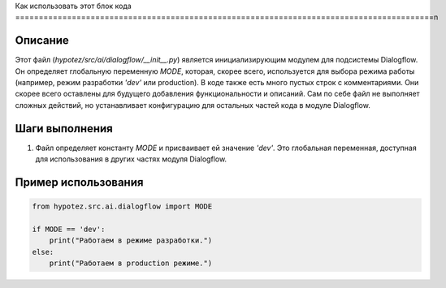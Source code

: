 Как использовать этот блок кода
=========================================================================================\n

Описание
-------------------------
Этот файл (`hypotez/src/ai/dialogflow/__init__.py`) является инициализирующим модулем для подсистемы Dialogflow.  Он определяет глобальную переменную `MODE`, которая, скорее всего, используется для выбора режима работы (например, режим разработки `'dev'` или production).  В коде также есть много пустых строк с комментариями.  Они скорее всего оставлены для будущего добавления функциональности и описаний.  Сам по себе файл не выполняет сложных действий, но устанавливает конфигурацию для остальных частей кода в модуле Dialogflow.

Шаги выполнения
-------------------------
1. Файл определяет константу `MODE` и присваивает ей значение `'dev'`.  Это глобальная переменная, доступная для использования в других частях модуля Dialogflow.


Пример использования
-------------------------
.. code-block:: python

    from hypotez.src.ai.dialogflow import MODE

    if MODE == 'dev':
        print("Работаем в режиме разработки.")
    else:
        print("Работаем в production режиме.")